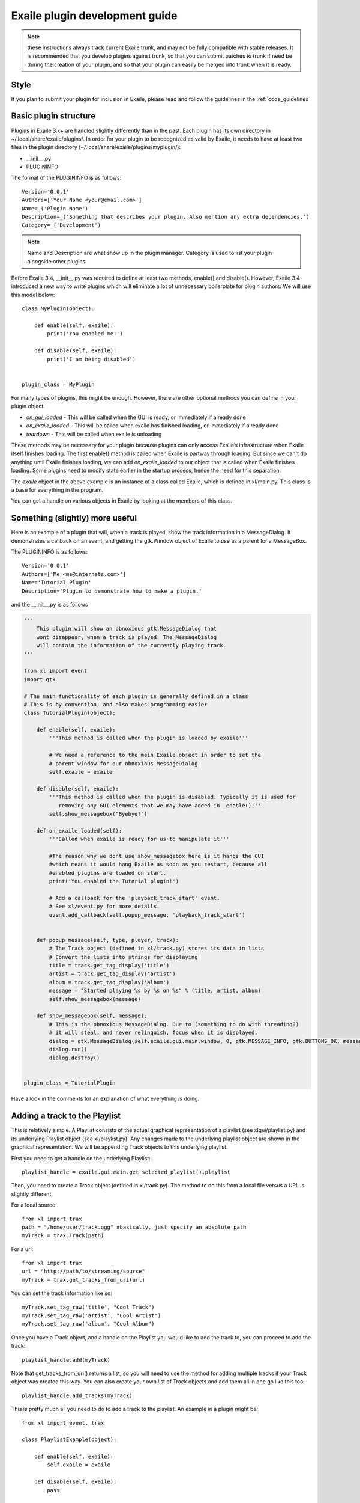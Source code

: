 Exaile plugin development guide
===============================

.. note:: these instructions always track current Exaile trunk, and may not
          be fully compatible with stable releases.  It is recommended that
          you develop plugins against trunk, so that you can submit patches
          to trunk if need be during the creation of your plugin, and so
          that your plugin can easily be merged into trunk when it is ready.

Style
-----

If you plan to submit your plugin for inclusion in Exaile, please read and
follow the guidelines in the :ref:`code_guidelines`

Basic plugin structure
----------------------

Plugins in Exaile 3.x+ are handled slightly differently than in the past.
Each plugin has its own directory in ~/.local/share/exaile/plugins/. In order
for your plugin to be recognized as valid by Exaile, it needs to have at least
two files in the plugin directory (~/.local/share/exaile/plugins/myplugin/):

* __init__.py
* PLUGININFO

The format of the PLUGININFO is as follows::

    Version='0.0.1'
    Authors=['Your Name <your@email.com>']
    Name=_('Plugin Name')
    Description=_('Something that describes your plugin. Also mention any extra dependencies.')
    Category=_('Development')

.. note:: Name and Description are what show up in the plugin manager.
          Category is used to list your plugin alongside other plugins.

Before Exaile 3.4, __init__.py was required to define at least two methods,
enable() and disable(). However, Exaile 3.4 introduced a new way to write
plugins which will eliminate a lot of unnecessary boilerplate for plugin
authors. We will use this model below::

    class MyPlugin(object):
    
        def enable(self, exaile):
            print('You enabled me!')
            
        def disable(self, exaile):
            print('I am being disabled')

    
    plugin_class = MyPlugin

For many types of plugins, this might be enough. However, there are other
optional methods you can define in your plugin object.

* `on_gui_loaded` - This will be called when the GUI is ready, or immediately
  if already done
* `on_exaile_loaded` - This will be called when exaile has finished loading,
  or immediately if already done
* `teardown` - This will be called when exaile is unloading

These methods may be necessary for your plugin because plugins can only
access Exaile’s infrastructure when Exaile itself finishes loading.
The first enable() method is called when Exaile is partway through
loading. But since we can't do anything until Exaile finishes loading, we
can add `on_exaile_loaded` to our object that is called when Exaile finishes
loading. Some plugins need to modify state earlier in the startup process,
hence the need for this separation.

The `exaile` object in the above example is an instance of a class called
Exaile, which is defined in xl/main.py. This class is a base for everything
in the program.

You can get a handle on various objects in Exaile by looking at the members
of this class.

Something (slightly) more useful
--------------------------------

Here is an example of a plugin that will, when a track is played, show the
track information in a MessageDialog. It demonstrates a callback on an event,
and getting the gtk.Window object of Exaile to use as a parent for a MessageBox.

The PLUGININFO is as follows::

    Version='0.0.1'
    Authors=['Me <me@internets.com>']
    Name='Tutorial Plugin'
    Description='Plugin to demonstrate how to make a plugin.'

and the __init__.py is as follows

.. code-block:: python

    '''
        This plugin will show an obnoxious gtk.MessageDialog that
        wont disappear, when a track is played. The MessageDialog
        will contain the information of the currently playing track.
    '''
    
    from xl import event
    import gtk 
    
    # The main functionality of each plugin is generally defined in a class
    # This is by convention, and also makes programming easier
    class TutorialPlugin(object):
    
        def enable(self, exaile):
            '''This method is called when the plugin is loaded by exaile'''
            
            # We need a reference to the main Exaile object in order to set the
            # parent window for our obnoxious MessageDialog
            self.exaile = exaile
            
        def disable(self, exaile):
            '''This method is called when the plugin is disabled. Typically it is used for
               removing any GUI elements that we may have added in _enable()'''
            self.show_messagebox("Byebye!")
        
        def on_exaile_loaded(self):
            '''Called when exaile is ready for us to manipulate it'''
            
            #The reason why we dont use show_messagebox here is it hangs the GUI
            #which means it would hang Exaile as soon as you restart, because all
            #enabled plugins are loaded on start.
            print('You enabled the Tutorial plugin!')  
            
            # Add a callback for the 'playback_track_start' event.
            # See xl/event.py for more details.
            event.add_callback(self.popup_message, 'playback_track_start')
            
           
        def popup_message(self, type, player, track):
            # The Track object (defined in xl/track.py) stores its data in lists
            # Convert the lists into strings for displaying
            title = track.get_tag_display('title')
            artist = track.get_tag_display('artist')
            album = track.get_tag_display('album')
            message = "Started playing %s by %s on %s" % (title, artist, album)
            self.show_messagebox(message)
        
        def show_messagebox(self, message):
            # This is the obnoxious MessageDialog. Due to (something to do with threading?)
            # it will steal, and never relinquish, focus when it is displayed.
            dialog = gtk.MessageDialog(self.exaile.gui.main.window, 0, gtk.MESSAGE_INFO, gtk.BUTTONS_OK, message)
            dialog.run()
            dialog.destroy()
          
    
    plugin_class = TutorialPlugin

Have a look in the comments for an explanation of what everything is doing.

Adding a track to the Playlist
------------------------------

This is relatively simple. A Playlist consists of the actual graphical
representation of a playlist (see xlgui/playlist.py) and its underlying
Playlist object (see xl/playlist.py). Any changes made to the underlying
playlist object are shown in the graphical representation. We will be
appending Track objects to this underlying playlist.

First you need to get a handle on the underlying Playlist::

    playlist_handle = exaile.gui.main.get_selected_playlist().playlist

Then, you need to create a Track object (defined in xl/track.py). The
method to do this from a local file versus a URL is slightly different.

For a local source::

    from xl import trax
    path = "/home/user/track.ogg" #basically, just specify an absolute path
    myTrack = trax.Track(path)

For a url::

    from xl import trax
    url = "http://path/to/streaming/source" 
    myTrack = trax.get_tracks_from_uri(url)

You can set the track information like so::

    myTrack.set_tag_raw('title', "Cool Track")
    myTrack.set_tag_raw('artist', "Cool Artist")
    myTrack.set_tag_raw('album', "Cool Album")

Once you have a Track object, and a handle on the Playlist you would like
to add the track to, you can proceed to add the track::

    playlist_handle.add(myTrack)

Note that get_tracks_from_uri() returns a list, so you will need to use the
method for adding multiple tracks if your Track object was created this way.
You can also create your own list of Track objects and add them all in one
go like this too::

    playlist_handle.add_tracks(myTrack)

This is pretty much all you need to do to add a track to the playlist. An
example in a plugin might be::

    from xl import event, trax
    
    class PlaylistExample(object):
   
        def enable(self, exaile):
            self.exaile = exaile
            
        def disable(self, exaile):
            pass
   
        def on_gui_loaded(self):
            self.playlist_handle = self.exaile.gui.main.get_selected_playlist().playlist
            
            local_tr = self.create_track_from_path('/home/user/track.ogg')
            remote_tr = self.create_track_from_url('http://site.com/track.ogg')
            self.add_single_to_playlist(local_tr)
            self.add_multiple_to_playlist(remote_tr)
        
        def create_track_from_path(self, path):
            return trax.Track(path)

        def create_track_from_url(self, url):
            return trax.get_tracks_from_uri(url)

        def add_single_to_playlist(self, track):
            self.playlist_handle.add(track)

        def add_multiple_to_playlist(self, tracks):
            self.playlist_handle.add_tracks(tracks)
    
    
    plugin_class = PlaylistExample

You can do more things when adding a track than simply specifying a track
object to add, see the methods in the class Playlist (xl/playlist.py) for more
details.

Adding another page to the left-hand Notebook
---------------------------------------------

This is done pretty easily. Basically, you need to subclass xlgui.panel.Panel
and register a provider advertising your panel.

The subclass needs to have two things:

* `ui_info` - This defines the location of the .glade file that will be loaded
  into the notebook page (This file must be in Gtk.Builder format, not glade format)
* `name` - This is the name that will show on the notebook page, such as "MyPlugin"

::

    from xl import providers
    from xlgui import panel
    
    # Note: The following uses the exaile object from the enable() method. You
    # might want to call this from the on_gui_loaded function of your plugin.
    page = MyPanel(exaile.gui.main.window)
    providers.register('main-panel', page)
    
    # to remove later:
    providers.unregister('main-panel', page)
       
    class MyPanel(panel.Panel):
        
        #specifies the path to the gladefile (must be in Gtk.Builder format) and the name of the Root Element in the gladefile
        ui_info = (os.path.dirname(__file__) + "mypanel_gladefile.glade", 'NameOfRootElement')    
    
        def __init__(self, parent):
            panel.Panel.__init__(self, parent)
            
            #This is the name that will show up on the tab in Exaile
            self.name = "MyPlugin"
            
            #typically here you'd set up your gui further, eg connect methods to signals etc

That's pretty much all there is to it. To see an actual implementation,
have a look at xlgui/panel/collection.py or take a look at the Jamendo plugin.

Setting the cover art for a track
---------------------------------

This is done by subclassing CoverSearchMethod and adding and instance of
the subclass the existing list. When Exaile plays a track with no cover,
it uses all the methods in its CoverSearchMethod list to try and find a cover.

A CoverSearchMethod must define:

* `name` - The name of the CoverSearchMethod, used for removing it from the list once its been added
* `type` - The type of the CoverSearchMethod (local, remote)
* `find_covers(self, track, limit=-1)` - This is the method that is called
  by Exaile when it utilises the CoverSearchMethod. This method must return
  an absolute path to the cover file on the users harddrive.

Here is an example CoverSearchMethod (taken from the Jamendo plugin). It
searches Jamendo for covers, downloads the cover to a local temp directory
and returns the path to the downloaded cover.

::

    import urllib
    import hashlib
    from xl.cover import CoverSearchMethod, NoCoverFoundException
    
    class JamendoCoverSearch(CoverSearchMethod):
        name = 'jamendo'
        type = 'remote'
    
        def __init__(self):
            CoverSearchMethod.__init__(self)
    
        def find_covers(self, track, limit=-1):
            jamendo_url = track.get_loc_for_io()
    
            cache_dir = self.manager.cache_dir
            if (not jamendo_url) or (not ('http://' and 'jamendo' in jamendo_url)):
                raise NoCoverFoundException
    
            #http://stream10.jamendo.com/stream/61541/ogg2/02%20-%20PieRreF%20-%20Hologram.ogg?u=0&h=f2b227d38d
            split=jamendo_url.split('/')
            track_num = split[4]
            image_url = jamapi.get_album_image_url_from_track(track_num)
    
            if not image_url:
                raise NoCoverFoundException
    
            local_name = hashlib.sha1(split[6]).hexdigest() + ".jpg"
            covername = os.path.join(cache_dir, local_name)
            urllib.urlretrieve(image_url, covername)
    
            return [covername]

You can then add it to the list of CoverSearchMethods for Exaile to try like so::

    exaile.covers.add_search_method(JamendoCoverSearch())

And remove it like so::

    exaile.covers.remove_search_method_by_name('jamendo')


Make strings translatable
-------------------------

Every message should be written in English and should be translatable. The
following example shows how you can make a string translatable::

    from xl.nls import gettext as _
    print _('translatable string')


Saving/Loading arbitrary settings
---------------------------------

This is quite easy. It's probably quicker to just show some code instead
of trying to explain it::

    from xl import settings
    
    #to save a setting:
    setting_value = 'I am the value for this setting!'
    settings.set_option('plugin/pluginname/settingname', setting_value)
    
    #to get a setting
    default_value = 'If the setting doesnt exist, I am the default value.'
    retrieved_setting = settings.get_option('plugin/pluginname/settingname', default_value)

That's all there is to it. There is a few restrictions as to the
datatypes you can save as settings, see xl/settings.py for more details.

Searching the collection
-------------------------

The following method returns an list of similiar tracks to the current
playing track::

    exaile.dynamic.find_similar_tracks(exaile.player.current, 5) #the second optional argument is the limit

This method returns an list of tuples, which consist of the match rate and the artist's name::

    exaile.dynamic.find_similar_artists(exaile.player.current)

If you would like to search the collection for a specific artist, album or
genre, you can use the following code::

    from xl.trax import search
    
    artist = 'Oasis'
    tracks = [x.track for x in search.search_tracks_from_string(
               exaile.collection, ('artist=="%s"'%artist))]
               
    genre = 'pop'
    tracks = [x.track for x in search.search_tracks_from_string(
               exaile.collection, ('genre=="%s"'%genre))]
               
    album = 'Hefty Fine'
    tracks = [x.track for x in search.search_tracks_from_string(
               exaile.collection, ('album=="%s"'%album))]

You can search the collection also for different assignments, like the last
played tracks, the most recently added tracks or the tracks, which were
played most often. Here you see an example to display the most recently
added tracks::

    from xl.trax import search
    from xl.trax.util import sort_tracks
    
    tracks = [x.track for x in search.search_tracks_from_string(exaile.collection, ('! %s==__null__' % '__last_played'))]
    tracks = sort_tracks(['__last_played'], tracks, True) #sort the tracks by the last playing
   
The other keywords are `__date_added` and `__playcount`

Exaile D-Bus
------------

Here is a simple example how to use the D-Bus object::

    #!/usr/bin/env python
    
    import sys, dbus
    import Image
    from StringIO import StringIO
    
    def test_dbus():
        bus = dbus.SessionBus()
        try:
            remote_object = bus.get_object("org.exaile.Exaile","/org/exaile/Exaile")
            iface = dbus.Interface(remote_object, "org.exaile.Exaile")
            if iface.IsPlaying():
                title = iface.GetTrackAttr("title")
                print 'Title: %s' % title
                album = iface.GetTrackAttr("album")
                print 'Album: %s' % album
                artist = iface.GetTrackAttr("artist")
                print 'Artist: %s' % artist
                genre = iface.GetTrackAttr("genre")
                print 'Genre: %s' % genre
                dbusArray = iface.GetCoverData()
                coverdata = "".join(chr(byte) for byte in dbusArray)
                if coverdata:
                    im = Image.open(StringIO(coverdata))
                    im.show()
            else:
                print "Exaile is not playing."
        except dbus.exceptions.DBusException:
            print "Exaile is not running."
    
    if __name__ == "__main__":
        test_dbus()

Please check out xl/xldbus.py for further method signatures.

Playback events
---------------

Since playback events can occur far before the main GUI object or even the
`exaile` object is loaded, connecting to them in advance is required. To 
do this, in your __init__ method::

    event.add_callback(self.on_playback_player_start, 'playback_player_start')


Distributing the Plugin
-----------------------

Create a Plugin Archive
^^^^^^^^^^^^^^^^^^^^^^^

Basically, you just need to tar up your plugin's directory, and rename the
tarfile to <name_of_plugin_directory>.exz

You will need to develop your plugin with a similar hierarchy to the following::

    root --
         \ -- __init__.py
         \ -- PLUGININFO
         \ -- data
           \ -- somefile.glade
           \ -- somefile.dat
         \ -- images
           \ -- somefile.png

The archive should be named with the extension *.exz*. The name of the
plugin.exz file needs to match the name of the plugin directory.

So in the above example, you would need to call your plugin *root.exz* in
order for it to be accepted by Exaile.

exz files can optionally be compressed, using either gzip or bzip2. the
extension remains the same.

This is all you need to do to make a plugin archive.

Exaile API
----------

Now you know the basics about programming plugins for Exaile, but there
are many more useful classes you may need. You can get an overview about
the classes and their use by going through the :ref:`api_docs`.

Building your own version of this documentation
^^^^^^^^^^^^^^^^^^^^^^^^^^^^^^^^^^^^^^^^^^^^^^^

In Ubuntu you have to install the package `python-sphinx`. Then you
can run the following command in a terminal::

    $ cd doc && make html

You'll find the documentation in doc/_build/html.
